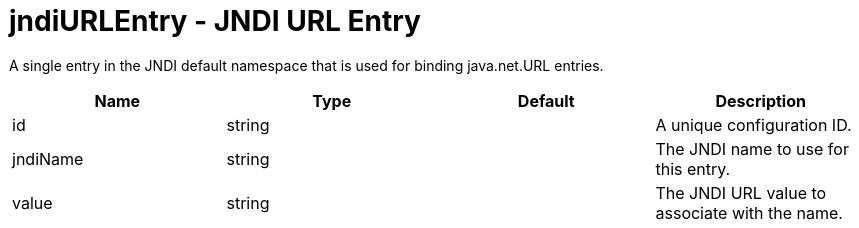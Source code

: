 :page-layout: config
= +jndiURLEntry - JNDI URL Entry+
:stylesheet: ../config.css
:linkcss: 
:nofooter: 

+A single entry in the JNDI default namespace that is used for binding java.net.URL entries.+

[cols="a,a,a,a",width="100%"]
|===
|Name|Type|Default|Description

|+id+

|string

|

|+A unique configuration ID.+

|+jndiName+

|string

|

|+The JNDI name to use for this entry.+

|+value+

|string

|

|+The JNDI URL value to associate with the name.+
|===
